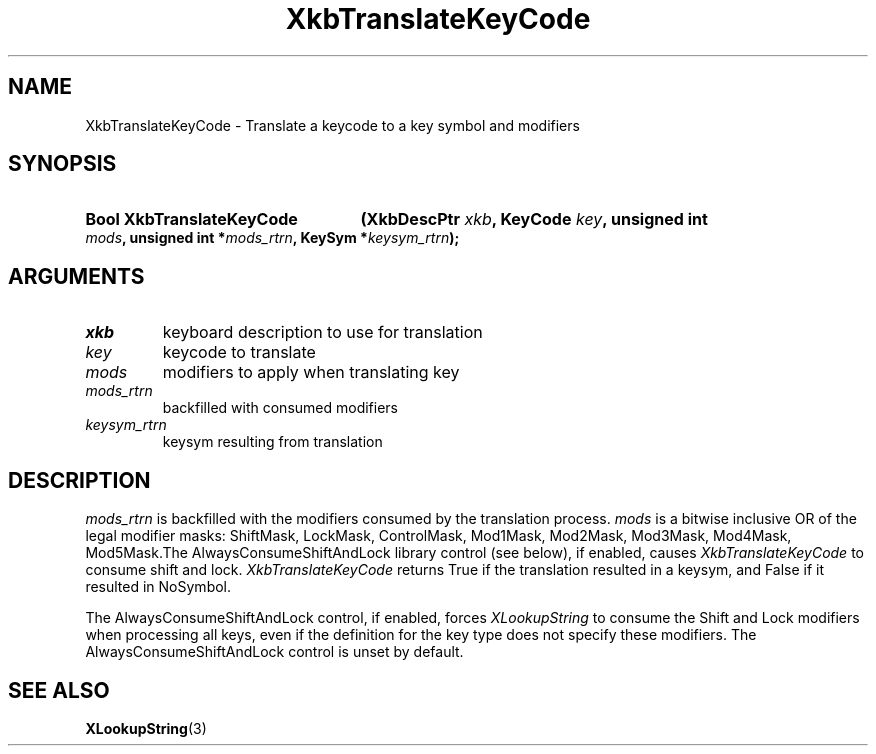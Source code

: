 .\" Copyright (c) 1999, Oracle and/or its affiliates.
.\"
.\" Permission is hereby granted, free of charge, to any person obtaining a
.\" copy of this software and associated documentation files (the "Software"),
.\" to deal in the Software without restriction, including without limitation
.\" the rights to use, copy, modify, merge, publish, distribute, sublicense,
.\" and/or sell copies of the Software, and to permit persons to whom the
.\" Software is furnished to do so, subject to the following conditions:
.\"
.\" The above copyright notice and this permission notice (including the next
.\" paragraph) shall be included in all copies or substantial portions of the
.\" Software.
.\"
.\" THE SOFTWARE IS PROVIDED "AS IS", WITHOUT WARRANTY OF ANY KIND, EXPRESS OR
.\" IMPLIED, INCLUDING BUT NOT LIMITED TO THE WARRANTIES OF MERCHANTABILITY,
.\" FITNESS FOR A PARTICULAR PURPOSE AND NONINFRINGEMENT.  IN NO EVENT SHALL
.\" THE AUTHORS OR COPYRIGHT HOLDERS BE LIABLE FOR ANY CLAIM, DAMAGES OR OTHER
.\" LIABILITY, WHETHER IN AN ACTION OF CONTRACT, TORT OR OTHERWISE, ARISING
.\" FROM, OUT OF OR IN CONNECTION WITH THE SOFTWARE OR THE USE OR OTHER
.\" DEALINGS IN THE SOFTWARE.
.\"
.TH XkbTranslateKeyCode 3 "libX11 1.8.6" "X Version 11" "XKB FUNCTIONS"
.SH NAME
XkbTranslateKeyCode \-  Translate a keycode to a key symbol and modifiers
.SH SYNOPSIS
.HP
.B Bool XkbTranslateKeyCode
.BI "(\^XkbDescPtr " "xkb" "\^,"
.BI "KeyCode " "key" "\^,"
.BI "unsigned int " "mods" "\^,"
.BI "unsigned int *" "mods_rtrn" "\^,"
.BI "KeySym *" "keysym_rtrn" "\^);"
.if n .ti +5n
.if t .ti +.5i
.SH ARGUMENTS
.TP
.I xkb
keyboard description to use for translation
.TP
.I key
keycode to translate
.TP
.I mods
modifiers to apply when translating key
.TP
.I mods_rtrn
backfilled with consumed modifiers
.TP
.I keysym_rtrn
keysym resulting from translation
.SH DESCRIPTION
.LP
.I mods_rtrn 
is backfilled with the modifiers consumed by the translation process. 
.I mods 
is a bitwise inclusive OR of the legal modifier masks: ShiftMask, LockMask, 
ControlMask, Mod1Mask, Mod2Mask, Mod3Mask, Mod4Mask, Mod5Mask.The 
AlwaysConsumeShiftAndLock library control (see below), if enabled, causes
.I XkbTranslateKeyCode 
to consume shift and lock. 
.I XkbTranslateKeyCode 
returns True if the translation resulted in a keysym, and False if it resulted 
in NoSymbol.

The AlwaysConsumeShiftAndLock control, if enabled, forces 
.I XLookupString 
to consume the Shift and Lock modifiers when processing all keys, even if the 
definition for the key type does not specify these modifiers. The 
AlwaysConsumeShiftAndLock control is unset by default. 
.SH "SEE ALSO"
.BR XLookupString (3)

